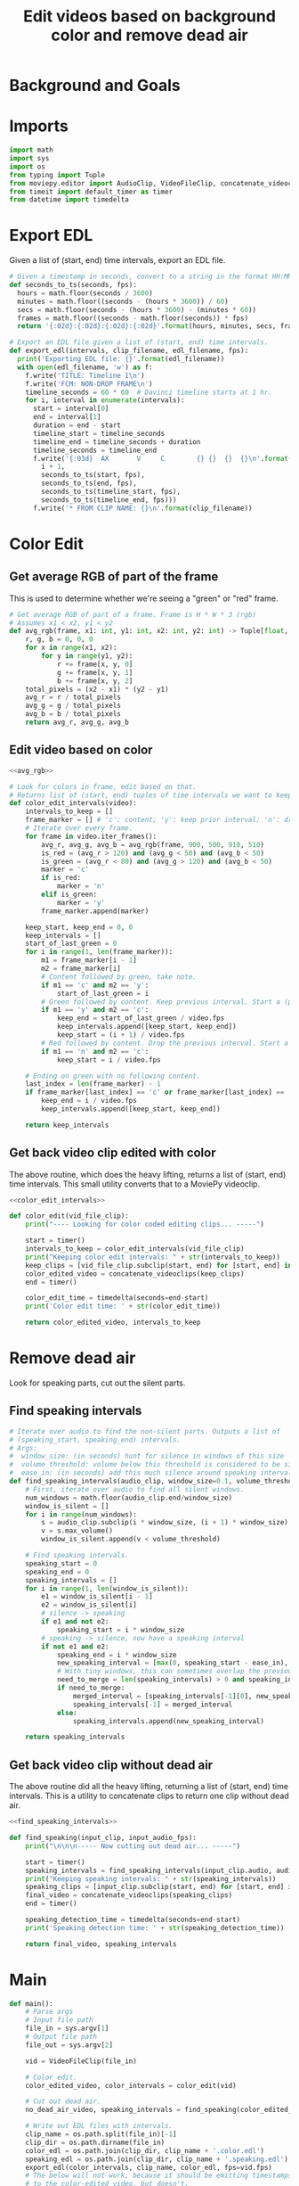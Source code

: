 #+TITLE: Edit videos based on background color and remove dead air

* Background and Goals


* Imports

#+name: imports
#+begin_src python
import math
import sys
import os
from typing import Tuple
from moviepy.editor import AudioClip, VideoFileClip, concatenate_videoclips
from timeit import default_timer as timer
from datetime import timedelta
#+end_src

* Export EDL
Given a list of (start, end) time intervals, export an EDL file.

#+name: export_edl
#+begin_src python
# Given a timestamp in seconds, convert to a string in the format HH:MM:SS:FF
def seconds_to_ts(seconds, fps):
  hours = math.floor(seconds / 3600)
  minutes = math.floor((seconds - (hours * 3600)) / 60)
  secs = math.floor(seconds - (hours * 3600) - (minutes * 60))
  frames = math.floor((seconds - math.floor(seconds)) * fps)
  return '{:02d}:{:02d}:{:02d}:{:02d}'.format(hours, minutes, secs, frames)

# Export an EDL file given a list of (start, end) time intervals.
def export_edl(intervals, clip_filename, edl_filename, fps):
  print('Exporting EDL file: {}'.format(edl_filename))
  with open(edl_filename, 'w') as f:
    f.write('TITLE: Timeline 1\n')
    f.write('FCM: NON-DROP FRAME\n')
    timeline_seconds = 60 * 60  # Davinci timeline starts at 1 hr.
    for i, interval in enumerate(intervals):
      start = interval[0]
      end = interval[1]
      duration = end - start
      timeline_start = timeline_seconds
      timeline_end = timeline_seconds + duration
      timeline_seconds = timeline_end
      f.write('{:03d}  AX       V     C        {} {}  {}  {}\n'.format(
        i + 1,
        seconds_to_ts(start, fps),
        seconds_to_ts(end, fps),
        seconds_to_ts(timeline_start, fps),
        seconds_to_ts(timeline_end, fps)))
      f.write('* FROM CLIP NAME: {}\n'.format(clip_filename))
#+end_src


* Color Edit
** Get average RGB of part of the frame
This is used to determine whether we're seeing a "green" or "red" frame.

#+name: avg_rgb
#+begin_src python
# Get average RGB of part of a frame. Frame is H * W * 3 (rgb)
# Assumes x1 < x2, y1 < y2
def avg_rgb(frame, x1: int, y1: int, x2: int, y2: int) -> Tuple[float, float, float]:
    r, g, b = 0, 0, 0
    for x in range(x1, x2):
        for y in range(y1, y2):
            r += frame[x, y, 0]
            g += frame[x, y, 1]
            b += frame[x, y, 2]
    total_pixels = (x2 - x1) * (y2 - y1)
    avg_r = r / total_pixels
    avg_g = g / total_pixels
    avg_b = b / total_pixels
    return avg_r, avg_g, avg_b
#+end_src

** Edit video based on color

#+name: color_edit_intervals
#+begin_src python :noweb yes
<<avg_rgb>>

# Look for colors in frame, edit based on that.
# Returns list of (start, end) tuples of time intervals we want to keep.
def color_edit_intervals(video):
    intervals_to_keep = []
    frame_marker = [] # 'c': content; 'y': keep prior interval; 'n': drop prior interval.
    # Iterate over every frame.
    for frame in video.iter_frames():
        avg_r, avg_g, avg_b = avg_rgb(frame, 900, 500, 910, 510)
        is_red = (avg_r > 120) and (avg_g < 50) and (avg_b < 50)
        is_green = (avg_r < 80) and (avg_g > 120) and (avg_b < 50)
        marker = 'c'
        if is_red:
            marker = 'n'
        elif is_green:
            marker = 'y'
        frame_marker.append(marker)

    keep_start, keep_end = 0, 0
    keep_intervals = []
    start_of_last_green = 0
    for i in range(1, len(frame_marker)):
        m1 = frame_marker[i - 1]
        m2 = frame_marker[i]
        # Content followed by green, take note.
        if m1 == 'c' and m2 == 'y':
            start_of_last_green = i
        # Green followed by content. Keep previous interval. Start a (possible) new interval.
        if m1 == 'y' and m2 == 'c':
            keep_end = start_of_last_green / video.fps
            keep_intervals.append([keep_start, keep_end])
            keep_start = (i + 1) / video.fps
        # Red followed by content. Drop the previous interval. Start a (possible) new interval.
        if m1 == 'n' and m2 == 'c':
            keep_start = i / video.fps
    
    # Ending on green with no following content.
    last_index = len(frame_marker) - 1
    if frame_marker[last_index] == 'c' or frame_marker[last_index] == 'y':
        keep_end = i / video.fps
        keep_intervals.append([keep_start, keep_end])

    return keep_intervals
#+end_src

** Get back video clip edited with color
The above routine, which does the heavy lifting, returns a list of (start, end) time intervals. This small utility converts that to a MoviePy videoclip.

#+name: color_edit
#+begin_src python :noweb yes
<<color_edit_intervals>>

def color_edit(vid_file_clip):
    print("---- Looking for color coded editing clips... -----")

    start = timer()
    intervals_to_keep = color_edit_intervals(vid_file_clip)
    print("Keeping color edit intervals: " + str(intervals_to_keep))
    keep_clips = [vid_file_clip.subclip(start, end) for [start, end] in intervals_to_keep]
    color_edited_video = concatenate_videoclips(keep_clips)
    end = timer()

    color_edit_time = timedelta(seconds=end-start)
    print('Color edit time: ' + str(color_edit_time))

    return color_edited_video, intervals_to_keep
#+end_src


* Remove dead air
Look for speaking parts, cut out the silent parts.

** Find speaking intervals
#+name: find_speaking_intervals
#+begin_src python
# Iterate over audio to find the non-silent parts. Outputs a list of
# (speaking_start, speaking_end) intervals.
# Args:
#  window_size: (in seconds) hunt for silence in windows of this size
#  volume_threshold: volume below this threshold is considered to be silence
#  ease_in: (in seconds) add this much silence around speaking intervals
def find_speaking_intervals(audio_clip, window_size=0.1, volume_threshold=0.01, ease_in=0.1, audio_fps=44100):
    # First, iterate over audio to find all silent windows.
    num_windows = math.floor(audio_clip.end/window_size)
    window_is_silent = []
    for i in range(num_windows):
        s = audio_clip.subclip(i * window_size, (i + 1) * window_size).set_fps(audio_fps)
        v = s.max_volume()
        window_is_silent.append(v < volume_threshold)

    # Find speaking intervals.
    speaking_start = 0
    speaking_end = 0
    speaking_intervals = []
    for i in range(1, len(window_is_silent)):
        e1 = window_is_silent[i - 1]
        e2 = window_is_silent[i]
        # silence -> speaking
        if e1 and not e2:
            speaking_start = i * window_size
        # speaking -> silence, now have a speaking interval
        if not e1 and e2:
            speaking_end = i * window_size
            new_speaking_interval = [max(0, speaking_start - ease_in), speaking_end + ease_in]
            # With tiny windows, this can sometimes overlap the previous window, so merge.
            need_to_merge = len(speaking_intervals) > 0 and speaking_intervals[-1][1] > new_speaking_interval[0]
            if need_to_merge:
                merged_interval = [speaking_intervals[-1][0], new_speaking_interval[1]]
                speaking_intervals[-1] = merged_interval
            else:
                speaking_intervals.append(new_speaking_interval)

    return speaking_intervals
#+end_src

** Get back video clip without dead air
The above routine did all the heavy lifting, returning a list of (start, end) time intervals. This is a utility to concatenate clips to return one clip without dead air.

#+name: find_speaking
#+begin_src python :noweb yes
<<find_speaking_intervals>>

def find_speaking(input_clip, input_audio_fps):
    print("\n\n\n----- Now cutting out dead air... -----")

    start = timer()
    speaking_intervals = find_speaking_intervals(input_clip.audio, audio_fps=input_audio_fps)
    print("Keeping speaking intervals: " + str(speaking_intervals))
    speaking_clips = [input_clip.subclip(start, end) for [start, end] in speaking_intervals]
    final_video = concatenate_videoclips(speaking_clips)
    end = timer()

    speaking_detection_time = timedelta(seconds=end-start)
    print('Speaking detection time: ' + str(speaking_detection_time))

    return final_video, speaking_intervals
#+end_src

* Main
#+name: main
#+begin_src python
def main():
    # Parse args
    # Input file path
    file_in = sys.argv[1]
    # Output file path
    file_out = sys.argv[2]

    vid = VideoFileClip(file_in)

    # Color edit.
    color_edited_video, color_intervals = color_edit(vid)

    # Cut out dead air.
    no_dead_air_video, speaking_intervals = find_speaking(color_edited_video, vid.audio.fps)

    # Write out EDL files with intervals.
    clip_name = os.path.split(file_in)[-1]
    clip_dir = os.path.dirname(file_in)
    color_edl = os.path.join(clip_dir, clip_name + '.color.edl')
    speaking_edl = os.path.join(clip_dir, clip_name + '.speaking.edl')
    export_edl(color_intervals, clip_name, color_edl, fps=vid.fps)
    # The below will not work, because it should be emitting timestamps relative
    # to the color-edited video, but doesn't.
    # export_edl(speaking_intervals, clip_name, speaking_edl)


    print("\n\n\n----- Writing out edited video... -----")
    start = timer()
    no_dead_air_video.write_videofile(file_out,
        #fps=60,
        preset='ultrafast',
        codec='libx264',
        #codec='h264_videotoolbox',
        temp_audiofile='temp-audio.m4a',
        remove_temp=True,
        audio_codec="aac",
        #threads=6,
        ffmpeg_params = ['-threads', '8'],
    )
    vid.close()
    end=timer()

    render_time = timedelta(seconds=end-start)
    print('Render time: ' + str(render_time))


if __name__ == '__main__':
    main()
#+end_src


* Final Assembly
Put together all the above pieces, tangle them into a single Python source file that we can run.

#+name: full_program
#+begin_src python :tangle yes :noweb yes :shebang "#!/usr/bin/env python3"
<<imports>>
<<export_edl>>
<<color_edit>>
<<find_speaking>>

<<main>>
#+end_src
